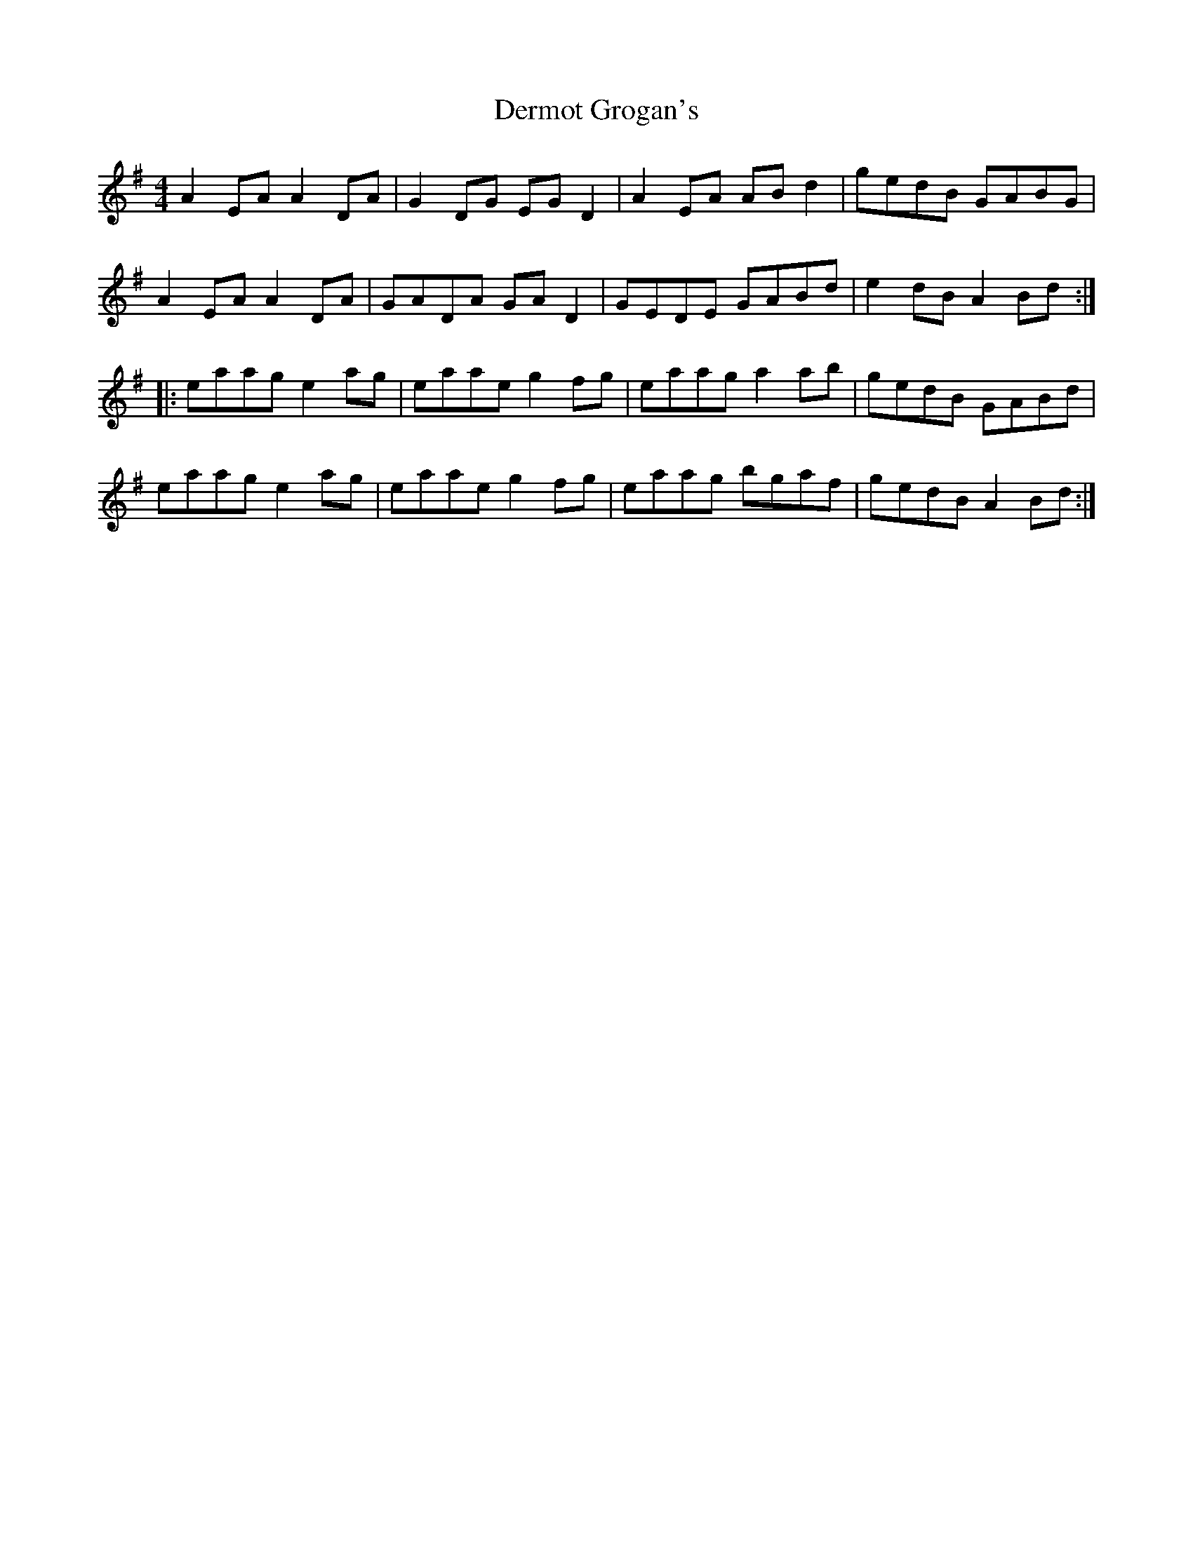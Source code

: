 X: 9871
T: Dermot Grogan's
R: reel
M: 4/4
K: Adorian
A2EA A2DA|G2DG EGD2|A2EA ABd2|gedB GABG|
A2EA A2DA|GADA GAD2|GEDE GABd|e2dB A2Bd:|:
eaag e2ag|eaae g2fg|eaag a2ab|gedB GABd|
eaag e2ag|eaae g2fg|eaag bgaf|gedB A2Bd:|


